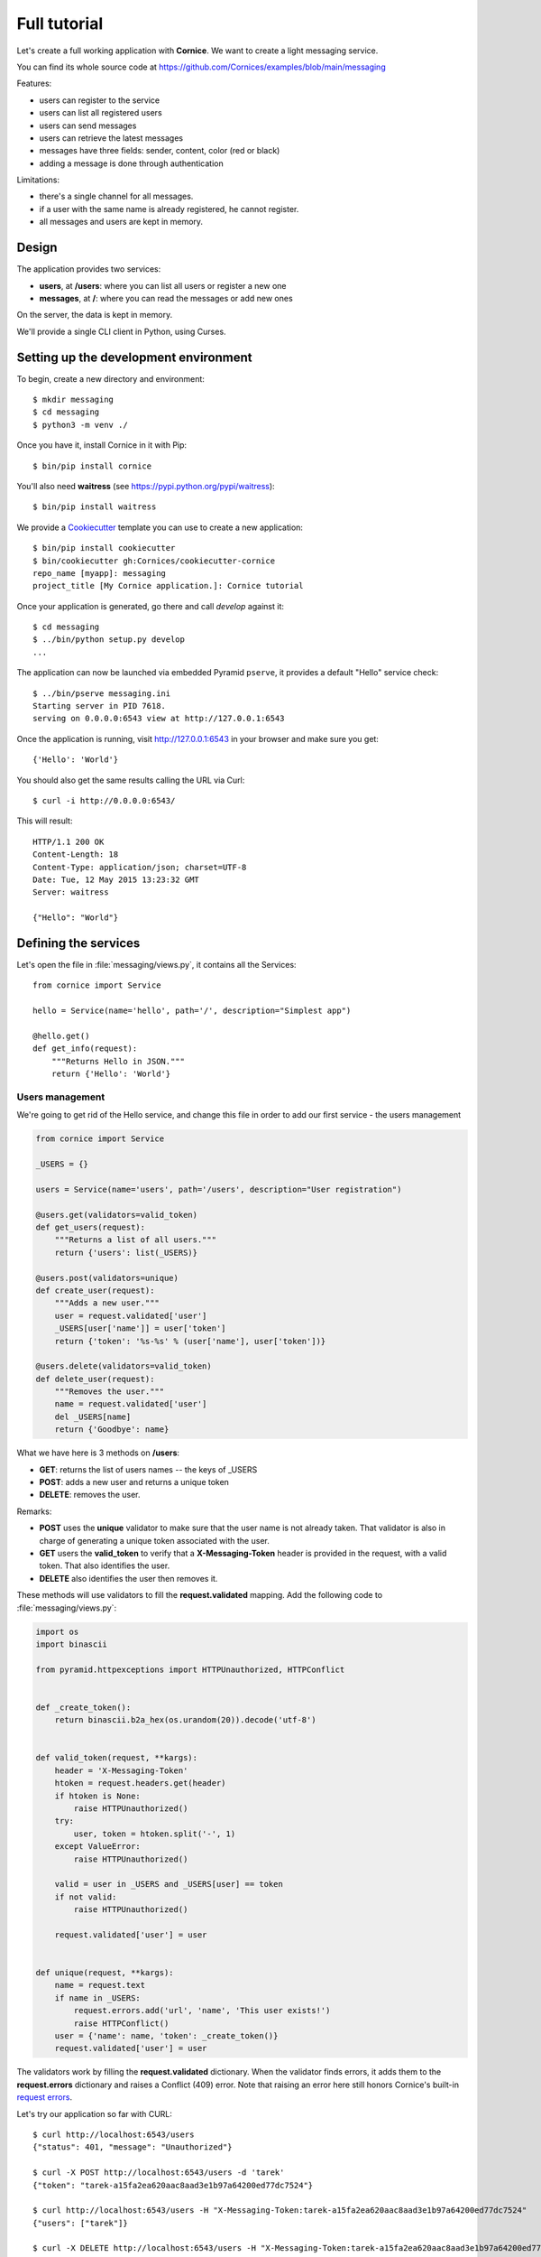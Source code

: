 .. _tutorial:

Full tutorial
=============

Let's create a full working application with **Cornice**. We want to
create a light messaging service.

You can find its whole source code at https://github.com/Cornices/examples/blob/main/messaging

Features:

- users can register to the service
- users can list all registered users
- users can send messages
- users can retrieve the latest messages
- messages have three fields: sender, content, color (red or black)
- adding a message is done through authentication

Limitations:

- there's a single channel for all messages.
- if a user with the same name is already registered,
  he cannot register.
- all messages and users are kept in memory.


Design
------

The application provides two services:

- **users**, at **/users**: where you can list all users or register a new one
- **messages**, at **/**: where you can read the messages or add new ones

On the server, the data is kept in memory.

We'll provide a single CLI client in Python, using Curses.


Setting up the development environment
--------------------------------------

To begin, create a new directory and environment::

    $ mkdir messaging
    $ cd messaging
    $ python3 -m venv ./

Once you have it, install Cornice in it with Pip::

    $ bin/pip install cornice

You'll also need **waitress** (see https://pypi.python.org/pypi/waitress)::

    $ bin/pip install waitress

We provide a `Cookiecutter <https://cookiecutter.readthedocs.io>`_ template you
can use to create a new application::

    $ bin/pip install cookiecutter
    $ bin/cookiecutter gh:Cornices/cookiecutter-cornice
    repo_name [myapp]: messaging
    project_title [My Cornice application.]: Cornice tutorial

Once your application is generated, go there and call *develop* against it::

    $ cd messaging
    $ ../bin/python setup.py develop
    ...

The application can now be launched via embedded Pyramid ``pserve``, it provides a default "Hello"
service check::

    $ ../bin/pserve messaging.ini
    Starting server in PID 7618.
    serving on 0.0.0.0:6543 view at http://127.0.0.1:6543

Once the application is running, visit http://127.0.0.1:6543 in your browser and make sure you get::

    {'Hello': 'World'}

You should also get the same results calling the URL via Curl::

    $ curl -i http://0.0.0.0:6543/

This will result::

    HTTP/1.1 200 OK
    Content-Length: 18
    Content-Type: application/json; charset=UTF-8
    Date: Tue, 12 May 2015 13:23:32 GMT
    Server: waitress

    {"Hello": "World"}


Defining the services
---------------------

Let's open the file in :file:`messaging/views.py`, it contains all the Services::

    from cornice import Service

    hello = Service(name='hello', path='/', description="Simplest app")

    @hello.get()
    def get_info(request):
        """Returns Hello in JSON."""
        return {'Hello': 'World'}


Users management
::::::::::::::::


We're going to get rid of the Hello service, and change this file in order
to add our first service - the users management

.. code-block:: python

    from cornice import Service

    _USERS = {}

    users = Service(name='users', path='/users', description="User registration")

    @users.get(validators=valid_token)
    def get_users(request):
        """Returns a list of all users."""
        return {'users': list(_USERS)}

    @users.post(validators=unique)
    def create_user(request):
        """Adds a new user."""
        user = request.validated['user']
        _USERS[user['name']] = user['token']
        return {'token': '%s-%s' % (user['name'], user['token'])}

    @users.delete(validators=valid_token)
    def delete_user(request):
        """Removes the user."""
        name = request.validated['user']
        del _USERS[name]
        return {'Goodbye': name}


What we have here is 3 methods on **/users**:

- **GET**: returns the list of users names -- the keys of _USERS
- **POST**: adds a new user and returns a unique token
- **DELETE**: removes the user.

Remarks:

- **POST** uses the **unique** validator to make sure that the user
  name is not already taken. That validator is also in charge of
  generating a unique token associated with the user.
- **GET** users the **valid_token** to verify that a **X-Messaging-Token**
  header is provided in the request, with a valid token. That also identifies
  the user.
- **DELETE** also identifies the user then removes it.

These methods will use validators to fill the **request.validated**
mapping.  Add the following code to :file:`messaging/views.py`:

.. code-block:: python

    import os
    import binascii

    from pyramid.httpexceptions import HTTPUnauthorized, HTTPConflict


    def _create_token():
        return binascii.b2a_hex(os.urandom(20)).decode('utf-8')


    def valid_token(request, **kargs):
        header = 'X-Messaging-Token'
        htoken = request.headers.get(header)
        if htoken is None:
            raise HTTPUnauthorized()
        try:
            user, token = htoken.split('-', 1)
        except ValueError:
            raise HTTPUnauthorized()

        valid = user in _USERS and _USERS[user] == token
        if not valid:
            raise HTTPUnauthorized()

        request.validated['user'] = user


    def unique(request, **kargs):
        name = request.text
        if name in _USERS:
            request.errors.add('url', 'name', 'This user exists!')
            raise HTTPConflict()
        user = {'name': name, 'token': _create_token()}
        request.validated['user'] = user


The validators work by filling the **request.validated**
dictionary. When the validator finds errors, it adds them to the
**request.errors** dictionary and raises a Conflict (409) error.
Note that raising an error here still honors Cornice's built-in
`request errors <https://cornice.readthedocs.io/en/latest/api.html#errors>`_.

Let's try our application so far with CURL::


    $ curl http://localhost:6543/users
    {"status": 401, "message": "Unauthorized"}

    $ curl -X POST http://localhost:6543/users -d 'tarek'
    {"token": "tarek-a15fa2ea620aac8aad3e1b97a64200ed77dc7524"}

    $ curl http://localhost:6543/users -H "X-Messaging-Token:tarek-a15fa2ea620aac8aad3e1b97a64200ed77dc7524"
    {"users": ["tarek"]}

    $ curl -X DELETE http://localhost:6543/users -H "X-Messaging-Token:tarek-a15fa2ea620aac8aad3e1b97a64200ed77dc7524"
    {"Goodbye": "tarek"}



Messages management
:::::::::::::::::::

Now that we have users, let's post and get messages. This is done via two very
simple functions we're adding in the :file:`views.py` file:

.. code-block:: python

    _MESSAGES = []

    messages = Service(name='messages', path='/', description="Messages")

    @messages.get()
    def get_messages(request):
        """Returns the 5 latest messages"""
        return _MESSAGES[:5]


    @messages.post(validators=(valid_token, valid_message))
    def post_message(request):
        """Adds a message"""
        _MESSAGES.insert(0, request.validated['message'])
        return {'status': 'added'}



The first one simply returns the five first messages in a list, and the second
one inserts a new message in the beginning of the list.

The **POST** uses two validators:

- :func:`valid_token`: the function we used previously that makes sure the
  user is registered
- :func:`valid_message`: a function that looks at the message provided in the
  POST body, and puts it in the validated dict.


Here's the :func:`valid_message` function:

.. code-block:: python

    import json

    def valid_message(request):
        try:
            message = json.loads(request.body)
        except ValueError:
            request.errors.add('body', 'message', 'Not valid JSON')
            return

        # make sure we have the fields we want
        if 'text' not in message:
            request.errors.add('body', 'text', 'Missing text')
            return

        if 'color' in message and message['color'] not in ('red', 'black'):
            request.errors.add('body', 'color', 'only red and black supported')
        elif 'color' not in message:
            message['color'] = 'black'

        message['user'] = request.validated['user']
        request.validated['message'] = message


This function extracts the json body, then checks that it contains a text key
at least. It adds a color or use the one that was provided,
and reuse the user name provided by the previous validator
with the token control.


The Client
----------

A simple client to use against our service can do three things:

1. let the user register a name
2. poll for the latest messages
3. let the user send a message !

Without going into great details, there's a Python CLI against messaging
that uses Curses.

See https://github.com/Cornices/examples/blob/main/messaging/messaging/client.py
